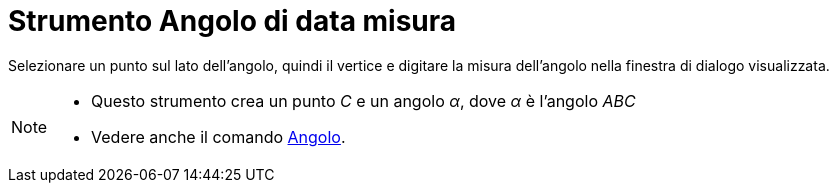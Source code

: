 = Strumento Angolo di data misura

Selezionare un punto sul lato dell'angolo, quindi il vertice e digitare la misura dell'angolo nella finestra di dialogo
visualizzata.

[NOTE]
====

* Questo strumento crea un punto _C_ e un angolo _α_, dove _α_ è l'angolo _ABC_
* Vedere anche il comando xref:/commands/Comando_Angolo.adoc[Angolo].

====
